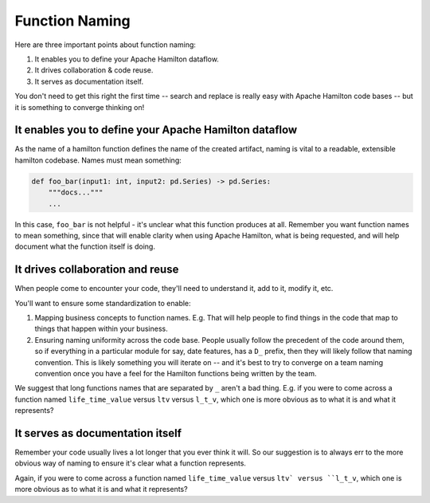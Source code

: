 ===============
Function Naming
===============

Here are three important points about function naming:

#. It enables you to define your Apache Hamilton dataflow.
#. It drives collaboration & code reuse.
#. It serves as documentation itself.

You don't need to get this right the first time -- search and replace is really easy with Apache Hamilton code bases -- but it
is something to converge thinking on!

It enables you to define your Apache Hamilton dataflow
------------------------------------------------------

As the name of a hamilton function defines the name of the created artifact, naming is vital to a readable, extensible
hamilton codebase.  Names must mean something:

.. code-block:: python

    def foo_bar(input1: int, input2: pd.Series) -> pd.Series:
        """docs..."""
        ...

In this case, ``foo_bar`` is not helpful - it's unclear what this function produces at all. Remember you want function
names to mean something, since that will enable clarity when using Apache Hamilton, what is being requested, and will help
document what the function itself is doing.

It drives collaboration and reuse
---------------------------------

When people come to encounter your code, they'll need to understand it, add to it, modify it, etc.

You'll want to ensure some standardization to enable:

#. Mapping business concepts to function names. E.g. That will help people to find things in the code that map to things that happen within your business.
#. Ensuring naming uniformity across the code base. People usually follow the precedent of the code around them, so if everything in a particular module for say, date features, has a ``D_`` prefix, then they will likely follow that naming convention. This is likely something you will iterate on -- and it's best to try to converge on a team naming convention once you have a feel for the Hamilton functions being written by the team.

We suggest that long functions names that are separated by ``_`` aren't a bad thing. E.g. if you were to come across a
function named ``life_time_value`` versus ``ltv`` versus ``l_t_v``, which one is more obvious as to what it is and what
it represents?

It serves as documentation itself
---------------------------------

Remember your code usually lives a lot longer that you ever think it will. So our suggestion is to always err to the
more obvious way of naming to ensure it's clear what a function represents.

Again, if you were to come across a function named ``life_time_value`` versus ``ltv` versus ``l_t_v``, which one is
more obvious as to what it is and what it represents?
